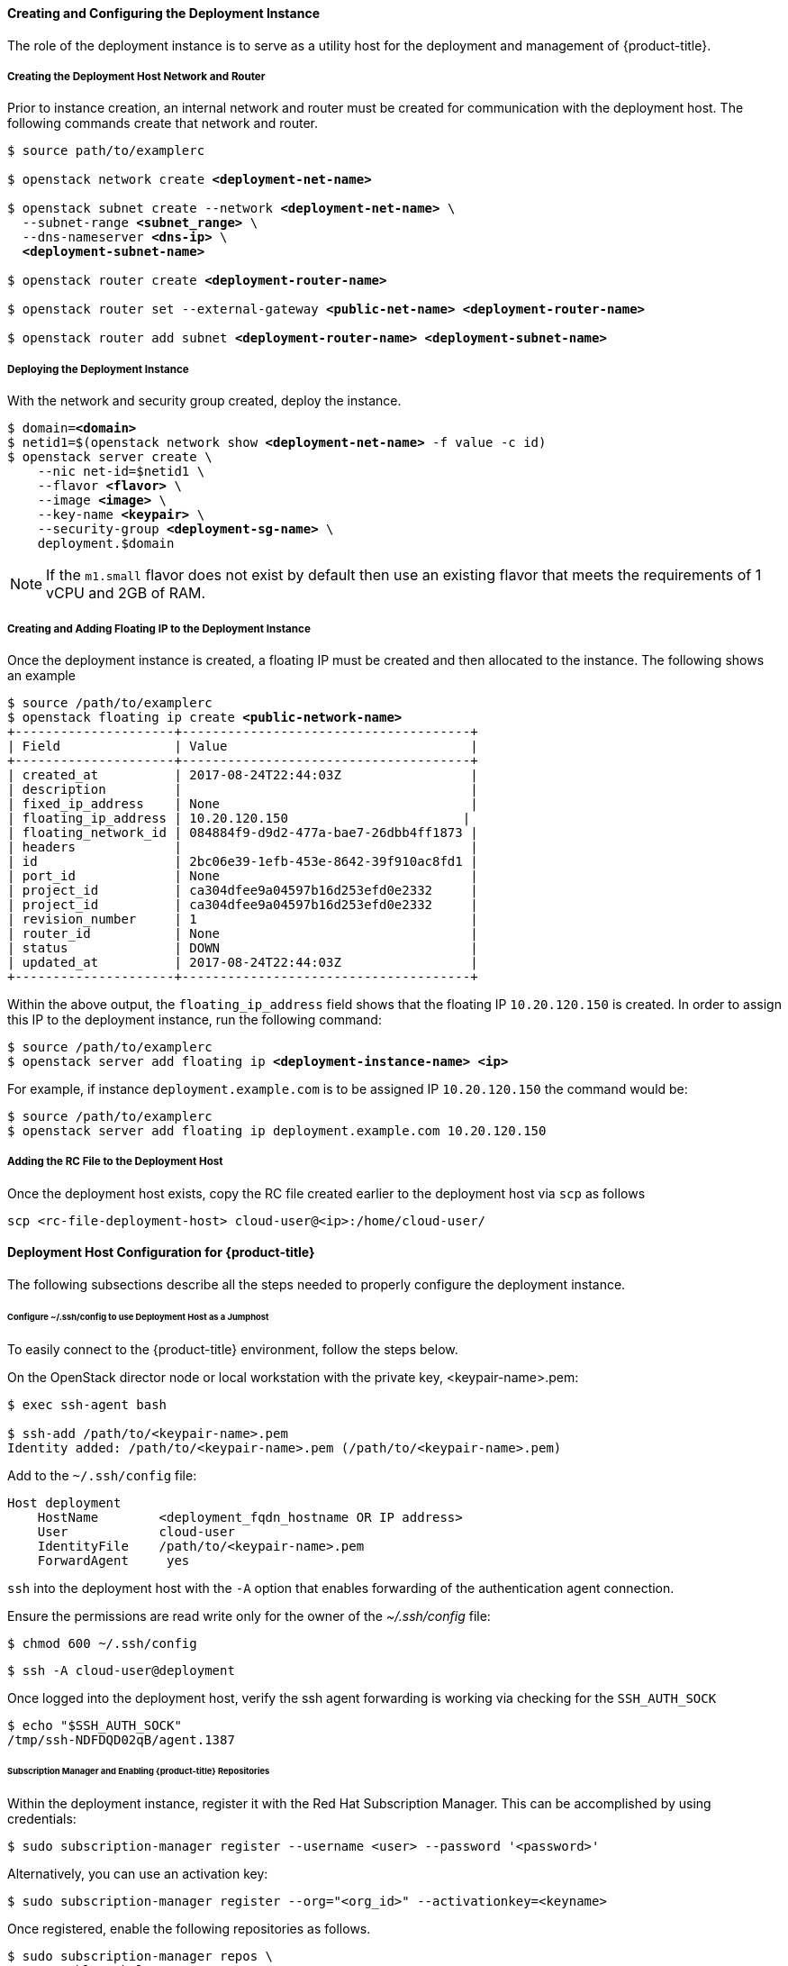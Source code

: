 ==== Creating and Configuring the Deployment Instance

The role of the deployment instance is to serve
as a utility host for the deployment and management of {product-title}.

===== Creating the Deployment Host Network and Router

Prior to instance creation, an internal network and router
must be created for communication with the deployment host. The 
following commands create that network and router.

[subs=+quotes]
----
$ source path/to/examplerc

$ openstack network create *<deployment-net-name>*

$ openstack subnet create --network *<deployment-net-name>* \
  --subnet-range *<subnet_range>* \
  --dns-nameserver *<dns-ip>* \
  *<deployment-subnet-name>*

$ openstack router create *<deployment-router-name>*

$ openstack router set --external-gateway *<public-net-name>* *<deployment-router-name>*

$ openstack router add subnet *<deployment-router-name>* *<deployment-subnet-name>*
----

===== Deploying the Deployment Instance

With the network and security group created, deploy the instance.

[subs=+quotes]
----
$ domain=*<domain>*
$ netid1=$(openstack network show *<deployment-net-name>* -f value -c id)
$ openstack server create \
    --nic net-id=$netid1 \
    --flavor *<flavor>* \
    --image *<image>* \
    --key-name *<keypair>* \
    --security-group *<deployment-sg-name>* \
    deployment.$domain
----

NOTE: If the `m1.small` flavor does not exist by default then use an existing
flavor that meets the requirements of 1 vCPU and 2GB of RAM.

===== Creating and Adding Floating IP to the Deployment Instance

Once the deployment instance is created, a floating IP must be created and then
allocated to the instance. The following shows an example

[subs=+quotes]
----
$ source /path/to/examplerc
$ openstack floating ip create *<public-network-name>*
+---------------------+--------------------------------------+
| Field               | Value                                |
+---------------------+--------------------------------------+
| created_at          | 2017-08-24T22:44:03Z                 |
| description         |                                      |
| fixed_ip_address    | None                                 |
| floating_ip_address | 10.20.120.150                       |
| floating_network_id | 084884f9-d9d2-477a-bae7-26dbb4ff1873 |
| headers             |                                      |
| id                  | 2bc06e39-1efb-453e-8642-39f910ac8fd1 |
| port_id             | None                                 |
| project_id          | ca304dfee9a04597b16d253efd0e2332     |
| project_id          | ca304dfee9a04597b16d253efd0e2332     |
| revision_number     | 1                                    |
| router_id           | None                                 |
| status              | DOWN                                 |
| updated_at          | 2017-08-24T22:44:03Z                 |
+---------------------+--------------------------------------+
----

Within the above output, the `floating_ip_address` field shows that the floating
IP `10.20.120.150` is created. In order to assign this IP to the deployment instance,
 run the following command:

[subs=+quotes]
----
$ source /path/to/examplerc
$ openstack server add floating ip *<deployment-instance-name> <ip>*
----

For example, if instance `deployment.example.com` is to be assigned IP
`10.20.120.150` the command would be:

----
$ source /path/to/examplerc
$ openstack server add floating ip deployment.example.com 10.20.120.150
----

===== Adding the RC File to the Deployment Host

Once the deployment host exists, copy the RC file created earlier to the
deployment host via `scp` as follows

----
scp <rc-file-deployment-host> cloud-user@<ip>:/home/cloud-user/
----

==== Deployment Host Configuration for {product-title}

The following subsections describe all the steps needed to properly configure
the deployment instance.

[[ssh_forwarding]]
====== Configure ~/.ssh/config to use Deployment Host as a Jumphost

To easily connect to the {product-title} environment, follow the steps below.

On the OpenStack director node or local workstation with the private key,
<keypair-name>.pem:

----
$ exec ssh-agent bash

$ ssh-add /path/to/<keypair-name>.pem 
Identity added: /path/to/<keypair-name>.pem (/path/to/<keypair-name>.pem)
----

Add to the `~/.ssh/config` file:

----
Host deployment
    HostName        <deployment_fqdn_hostname OR IP address>
    User            cloud-user
    IdentityFile    /path/to/<keypair-name>.pem
    ForwardAgent     yes
----

`ssh` into the deployment host with the `-A` option that enables forwarding of
the authentication agent connection.

Ensure the permissions are read write only for the owner of the _~/.ssh/config_
file:

----
$ chmod 600 ~/.ssh/config
----

----
$ ssh -A cloud-user@deployment
----

Once logged into the deployment host, verify the ssh agent forwarding is working
via checking for the `SSH_AUTH_SOCK`

----
$ echo "$SSH_AUTH_SOCK"
/tmp/ssh-NDFDQD02qB/agent.1387
----

====== Subscription Manager and Enabling {product-title} Repositories

Within the deployment instance, register it with the Red Hat Subscription 
Manager. This can be accomplished by using credentials:

----
$ sudo subscription-manager register --username <user> --password '<password>'
----

Alternatively, you can use an activation key:

----
$ sudo subscription-manager register --org="<org_id>" --activationkey=<keyname>
----


Once registered, enable the following repositories as follows.

[subs=+quotes]
----
$ sudo subscription-manager repos \
    --enable="rhel-7-server-rpms" \
    --enable="rhel-7-server-extras-rpms" \
    --enable="rhel-7-server-ose-3.10-rpms" \
    --enable="rhel-7-server-ansible-2.4-rpms" \
    --enable="rhel-7-server-openstack-13-rpms" \
    --enable="rhel-7-server-openstack-13-tools-rpms"
----

NOTE: Please refer to the xref:../getting_started/install_openshift.adoc#set-up-repositories[Set Up
Repositories] to confirm the proper {product-title} repositories and Ansible versions 
to enable. The above file is just a sample.


====== Required Packages on the Deployment Host

The following packages are required to be installed on the deployment host.

Install the following packages:

* `openshift-ansible`
* `python-openstackclient`
* `python2-heatclient`
* `python2-octaviaclient`
* `python2-shade`
* `python-dns`
* `git`
* `ansible`

[subs=+quotes]
----
$ sudo yum -y install openshift-ansible python-openstackclient python2-heatclient python2-octaviaclient python2-shade python-dns git ansible
----

====== Configure Ansible

`ansible` is installed on the deployment instance to perform the registration, 
installation of packages, and the deployment of the {product-title} environment on the 
master and node instances.

Before running playbooks, it is important to create an *_ansible.cfg_* file to reflect 
the environment you wish to deploy:

[subs=+quotes]
----
$ *cat ~/ansible.cfg*

[defaults]
forks = 20
host_key_checking = False
remote_user = openshift
gathering = smart
fact_caching = jsonfile
fact_caching_connection = $HOME/ansible/facts
fact_caching_timeout = 600
log_path = $HOME/ansible.log
nocows = 1
callback_whitelist = profile_tasks
inventory = /usr/share/ansible/openshift-ansible/playbooks/openstack/inventory.py,/home/cloud-user/inventory

[ssh_connection]
ssh_args = -o ControlMaster=auto -o ControlPersist=600s -o UserKnownHostsFile=/dev/null -o StrictHostKeyChecking=false
control_path = %(directory)s/%%h-%%r
pipelining = True
timeout = 10

[persistent_connection]
connect_timeout = 30
connect_retries = 30
connect_interval = 1
----

[WARNING]
====

The following parameters values are important to the *_ansible.cfg_* file.

* The `remote_user` must remain as the user _openshift_. 
* The inventory parameter ensure that there is no space between the two
inventories.

Example: _inventory = path/to/inventory1,path/to/inventory2_
====

The code block above can overwrite the default values in the file. 
Ensure to populate <keypair-name> with the keypair that was copied to the 
deployment instance.

NOTE: The _inventory_ folder is created in <<inventory_provision>>. 

====== OpenShift Authentication

{product-title} provides the ability to use many different authentication platforms.
A listing of authentication options are available at
xref:../install_config/configuring_authentication.adoc#install-config-configuring-authentication[Configuring Authentication and User Agent].

Configuring the default identity provider is important as the default configuration
is to Deny All. 

